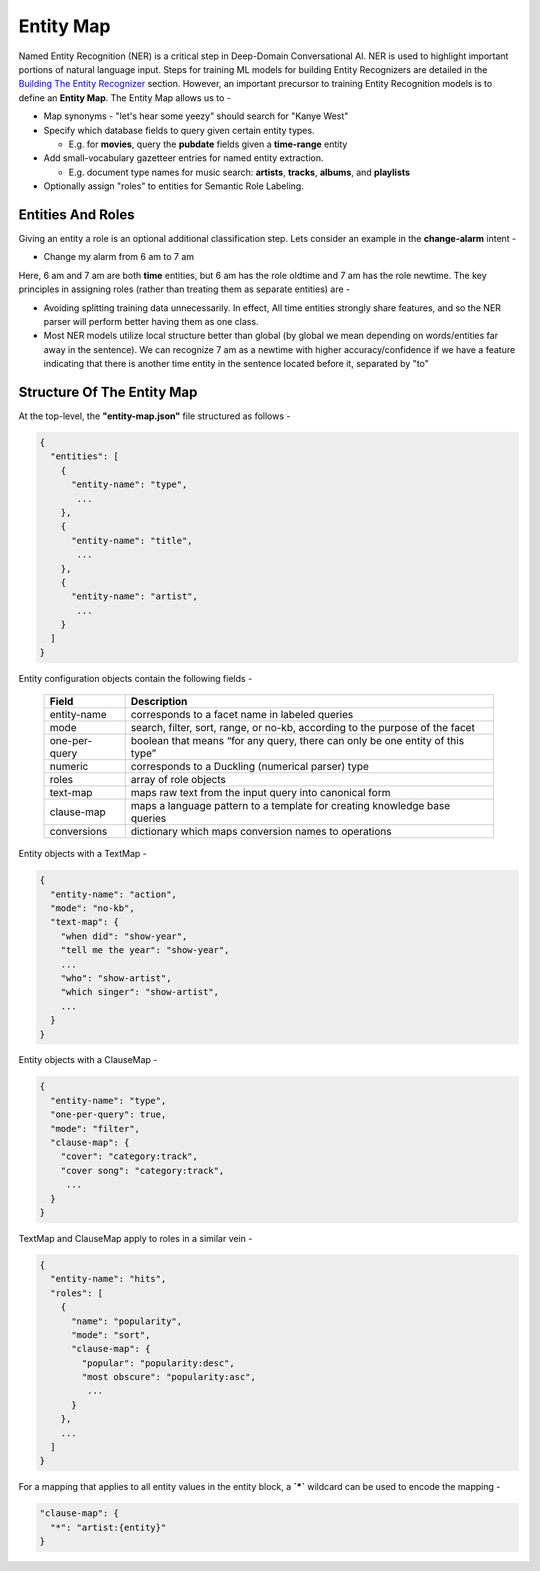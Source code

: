 Entity Map
=======================

.. _Building The Entity Recognizer: entity_recognition.html

Named Entity Recognition (NER) is a critical step in Deep-Domain Conversational AI. NER is used to highlight important portions of natural language input. Steps for training ML models for building Entity Recognizers are detailed in the `Building The Entity Recognizer`_ section. However, an important precursor to training Entity Recognition models is to define an **Entity Map**. The Entity Map allows us to -

.. raw:: html

    <style> .red {color:red} </style>

.. role:: red

* Map synonyms - :red:`"let's hear some yeezy"` should search for :red:`"Kanye West"`

* Specify which database fields to query given certain entity types.

  + E.g. for **movies**, query the **pubdate** fields given a **time-range** entity

* Add small-vocabulary gazetteer entries for named entity extraction.

  + E.g. document type names for music search: **artists**, **tracks**, **albums**, and **playlists**

* Optionally assign "roles" to entities for Semantic Role Labeling.

Entities And Roles
******************

.. raw:: html

    <style> .orange {background-color:orange} </style>

.. raw:: html

    <style> .aqua {background-color:#00FFFF} </style>

.. role:: orange
.. role:: aqua

Giving an entity a role is an optional additional classification step. Lets consider an example in the **change-alarm** intent -

* Change my alarm from :orange:`6 am` to :aqua:`7 am`

Here, :orange:`6 am` and :aqua:`7 am` are both **time** entities, but :orange:`6 am` has the role :orange:`oldtime` and :aqua:`7 am` has the role :aqua:`newtime`. The key principles in assigning roles (rather than treating them as separate entities) are -

* Avoiding splitting training data unnecessarily. In effect, All time entities strongly share features, and so the NER parser will perform better having them as one class.
* Most NER models utilize local structure better than global (by global we mean depending on words/entities far away in the sentence). We can recognize :aqua:`7 am` as a :aqua:`newtime` with higher accuracy/confidence if we have a feature indicating that there is another time entity in the sentence located before it, separated by "to"

Structure Of The Entity Map
***************************

At the top-level, the **"entity-map.json"** file structured as follows -

.. code-block:: javascript

  {
    "entities": [
      {
        "entity-name": "type",
         ...
      },
      {
        "entity-name": "title",
         ...
      },
      {
        "entity-name": "artist",
         ...
      }
    ]
  }

Entity configuration objects contain the following fields -

  +---------------+------------------------------------------------------------------------------+
  | Field         | Description                                                                  |
  +===============+==============================================================================+
  | entity-name   | corresponds to a facet name in labeled queries                               |
  +---------------+------------------------------------------------------------------------------+
  | mode          | search, filter, sort, range, or no-kb, according to the purpose of the facet |
  +---------------+------------------------------------------------------------------------------+
  | one-per-query | boolean that means “for any query, there can only be one entity of this type”|
  +---------------+------------------------------------------------------------------------------+
  | numeric       | corresponds to a Duckling (numerical parser) type                            |
  +---------------+------------------------------------------------------------------------------+
  | roles         | array of role objects                                                        |
  +---------------+------------------------------------------------------------------------------+
  | text-map      | maps raw text from the input query into canonical form                       |
  +---------------+------------------------------------------------------------------------------+
  | clause-map    | maps a language pattern to a template for creating knowledge base queries    |
  +---------------+------------------------------------------------------------------------------+
  | conversions   | dictionary which maps conversion names to operations                         |
  +---------------+------------------------------------------------------------------------------+

Entity objects with a TextMap -

.. code-block:: javascript

  {
    "entity-name": "action",
    "mode": "no-kb",
    "text-map": {
      "when did": "show-year",
      "tell me the year": "show-year",
      ...
      "who": "show-artist",
      "which singer": "show-artist",
      ...
    }
  }

Entity objects with a ClauseMap -

.. code-block:: javascript

  {
    "entity-name": "type",
    "one-per-query": true,
    "mode": "filter",
    "clause-map": {
      "cover": "category:track",
      "cover song": "category:track",
       ...
    }
  }

TextMap and ClauseMap apply to roles in a similar vein -

.. code-block:: javascript

  {
    "entity-name": "hits",
    "roles": [
      {
        "name": "popularity",
        "mode": "sort",
        "clause-map": {
          "popular": "popularity:desc",
          "most obscure": "popularity:asc",
           ...
        }
      },
      ...
    ]
  }

For a mapping that applies to all entity values in the entity block, a **`*`** wildcard can be used to encode the mapping -

.. code-block:: javascript

  "clause-map": {
    "*": "artist:{entity}"
  }
